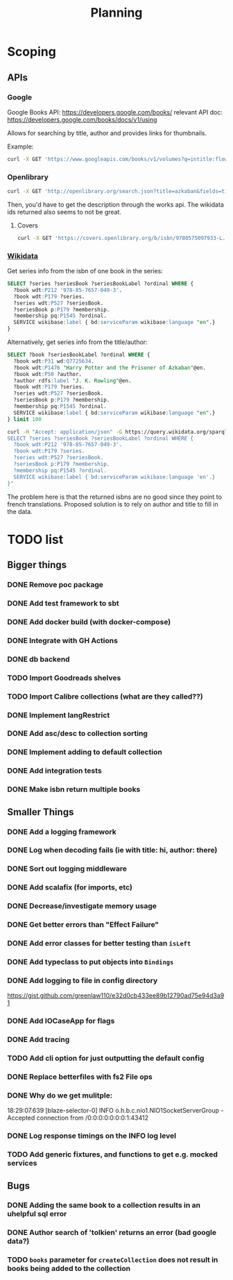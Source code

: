 #+TITLE: Planning

* Scoping

** APIs

*** Google
Google Books API: https://developers.google.com/books/
relevant API doc: https://developers.google.com/books/docs/v1/using

Allows for searching by title, author and provides links for thumbnails.

Example:
#+BEGIN_SRC bash
curl -X GET 'https://www.googleapis.com/books/v1/volumes?q=intitle:flowers+inauthor:keyes'
#+END_SRC

*** Openlibrary

#+BEGIN_SRC bash
curl -X GET 'http://openlibrary.org/search.json?title=azkaban&fields=title,cover_edition_key,author_name,id_wikidata,isbn'
#+END_SRC

Then, you'd have to get the description through the works api.  The wikidata ids returned also seems to not be great.

**** Covers
#+BEGIN_SRC bash
curl -X GET 'https://covers.openlibrary.org/b/isbn/9780575097933-L.jpg'
#+END_SRC


*** [[https://www.wikidata.org/wiki/Wikidata:SPARQL_tutorial][Wikidata]]

Get series info from the isbn of one book in the series:

#+BEGIN_SRC sql
SELECT ?series ?seriesBook ?seriesBookLabel ?ordinal WHERE {
  ?book wdt:P212 '978-85-7657-049-3'.
  ?book wdt:P179 ?series.
  ?series wdt:P527 ?seriesBook.
  ?seriesBook p:P179 ?membership.
  ?membership pq:P1545 ?ordinal.
  SERVICE wikibase:label { bd:serviceParam wikibase:language "en".}
}
#+END_SRC

Alternatively, get series info from the title/author:

#+BEGIN_SRC sql
SELECT ?book ?seriesBookLabel ?ordinal WHERE {
  ?book wdt:P31 wd:Q7725634.
  ?book wdt:P1476 "Harry Potter and the Prisoner of Azkaban"@en.
  ?book wdt:P50 ?author.
  ?author rdfs:label "J. K. Rowling"@en.
  ?book wdt:P179 ?series.
  ?series wdt:P527 ?seriesBook.
  ?seriesBook p:P179 ?membership.
  ?membership pq:P1545 ?ordinal.
  SERVICE wikibase:label { bd:serviceParam wikibase:language "en".}
} limit 100
#+END_SRC


#+BEGIN_SRC bash
curl -H "Accept: application/json" -G https://query.wikidata.org/sparql --data-urlencode query="
SELECT ?series ?seriesBook ?seriesBookLabel ?ordinal WHERE {
  ?book wdt:P212 '978-85-7657-049-3'.
  ?book wdt:P179 ?series.
  ?series wdt:P527 ?seriesBook.
  ?seriesBook p:P179 ?membership.
  ?membership pq:P1545 ?ordinal.
  SERVICE wikibase:label { bd:serviceParam wikibase:language 'en'.}
}"
#+END_SRC

The problem here is that the returned isbns are no good since they point to french translations.  Proposed solution is to rely on author and title to fill in the data.

* TODO list

** Bigger things  
*** DONE Remove poc package
*** DONE Add test framework to sbt
*** DONE Add docker build (with docker-compose)
*** DONE Integrate with GH Actions
*** DONE db backend
*** TODO Import Goodreads shelves
*** TODO Import Calibre collections (what are they called??)
*** DONE Implement langRestrict
*** DONE Add asc/desc to collection sorting
*** DONE Implement adding to default collection
*** DONE Add integration tests
*** DONE Make isbn return multiple books

** Smaller Things
*** DONE Add a logging framework
*** DONE Log when decoding fails (ie with title: hi, author: there)
*** DONE Sort out logging middleware
*** DONE Add scalafix (for imports, etc)
*** DONE Decrease/investigate memory usage
*** DONE Get better errors than "Effect Failure"
*** DONE Add error classes for better testing than ~isLeft~
*** DONE Add typeclass to put objects into ~Bindings~
*** DONE Add logging to file in config directory
https://gist.github.com/greenlaw110/e32d0cb433ee89b12790ad75e94d3a91
*** DONE Add IOCaseApp for flags
*** DONE Add tracing
*** TODO Add cli option for just outputting the default config
*** DONE Replace betterfiles with fs2 File ops
*** DONE Why do we get mulitple:
18:29:07.639 [blaze-selector-0] INFO  o.h.b.c.nio1.NIO1SocketServerGroup - Accepted connection from /0:0:0:0:0:0:0:1:43412
*** DONE Log response timings on the INFO log level
*** TODO Add generic fixtures, and functions to get e.g. mocked services

** Bugs
*** DONE Adding the same book to a collection results in an uhelpful sql error
*** DONE Author search of 'tolkien' returns an error (bad google data?)
*** TODO ~books~ parameter for ~createCollection~ does not result in books being added to the collection

